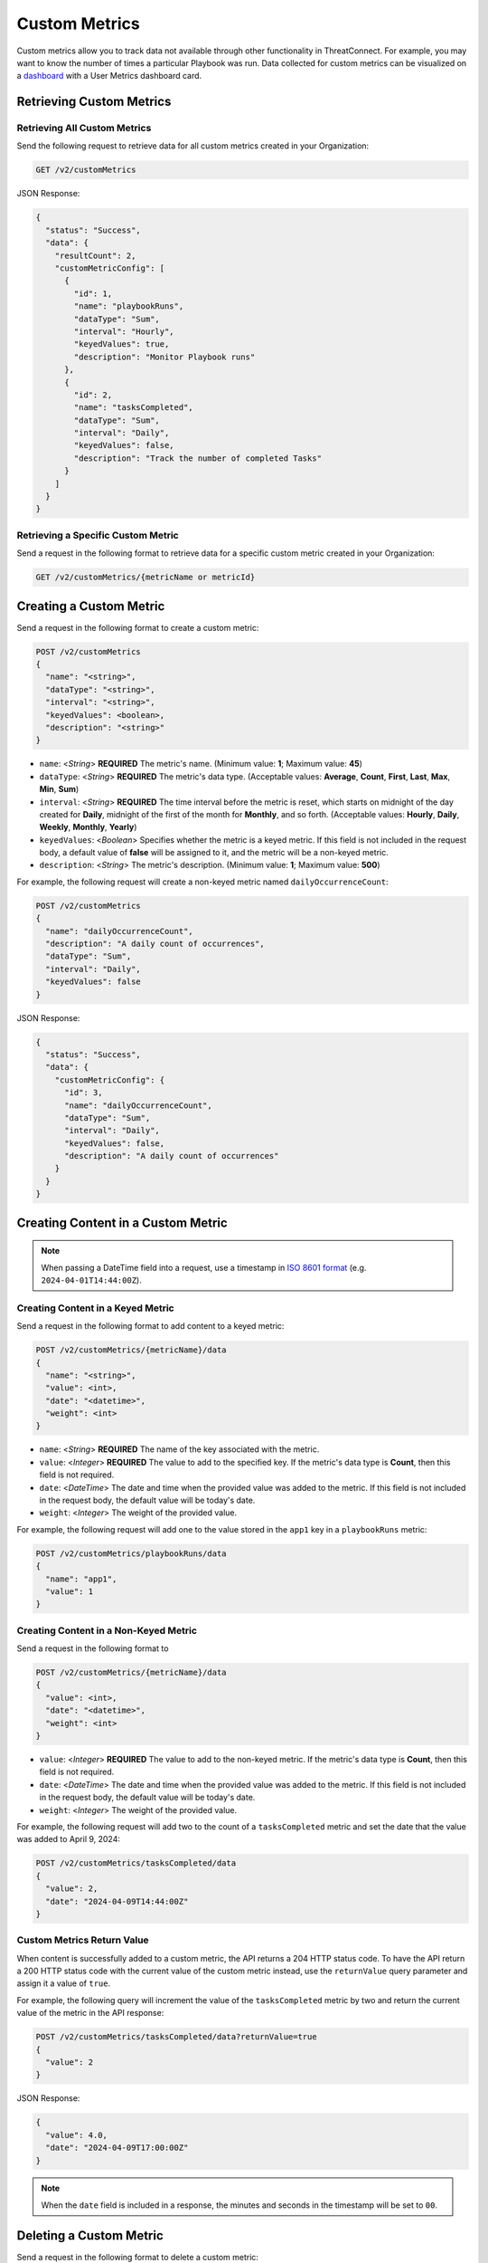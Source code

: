 Custom Metrics
==============

Custom metrics allow you to track data not available through other functionality in ThreatConnect. For example, you may want to know the number of times a particular Playbook was run. Data collected for custom metrics can be visualized on a `dashboard <https://knowledge.threatconnect.com/docs/dashboard>`_ with a User Metrics dashboard card.

Retrieving Custom Metrics
-------------------------

Retrieving All Custom Metrics
^^^^^^^^^^^^^^^^^^^^^^^^^^^^^

Send the following request to retrieve data for all custom metrics created in your Organization:

.. code::

    GET /v2/customMetrics

JSON Response:

.. code:: json

    {
      "status": "Success",
      "data": {
        "resultCount": 2,
        "customMetricConfig": [
          {
            "id": 1,
            "name": "playbookRuns",
            "dataType": "Sum",
            "interval": "Hourly",
            "keyedValues": true,
            "description": "Monitor Playbook runs"
          },
          {
            "id": 2,
            "name": "tasksCompleted",
            "dataType": "Sum",
            "interval": "Daily",
            "keyedValues": false,
            "description": "Track the number of completed Tasks"
          }
        ]
      }
    }

Retrieving a Specific Custom Metric
^^^^^^^^^^^^^^^^^^^^^^^^^^^^^^^^^^^

Send a request in the following format to retrieve data for a specific custom metric created in your Organization:

.. code::

    GET /v2/customMetrics/{metricName or metricId}

Creating a Custom Metric
------------------------

Send a request in the following format to create a custom metric:

.. code::

    POST /v2/customMetrics
    {
      "name": "<string>",
      "dataType": "<string>",
      "interval": "<string>",
      "keyedValues": <boolean>,
      "description": "<string>"
    }

- ``name``: <*String*> **REQUIRED** The metric's name. (Minimum value: **1**; Maximum value: **45**)
- ``dataType``: <*String*> **REQUIRED** The metric's data type. (Acceptable values: **Average**, **Count**, **First**, **Last**, **Max**, **Min**, **Sum**)
- ``interval``: <*String*> **REQUIRED** The time interval before the metric is reset, which starts on midnight of the day created for **Daily**, midnight of the first of the month for **Monthly**, and so forth. (Acceptable values: **Hourly**, **Daily**, **Weekly**, **Monthly**, **Yearly**)
- ``keyedValues``: <*Boolean*> Specifies whether the metric is a keyed metric. If this field is not included in the request body, a default value of **false** will be assigned to it, and the metric will be a non-keyed metric.
- ``description``: <*String*> The metric's description. (Minimum value: **1**; Maximum value: **500**)

For example, the following request will create a non-keyed metric named ``dailyOccurrenceCount``:

.. code::

  POST /v2/customMetrics
  {
    "name": "dailyOccurrenceCount",
    "description": "A daily count of occurrences",
    "dataType": "Sum",
    "interval": "Daily",
    "keyedValues": false
  }

JSON Response:

.. code-block:: json

    {
      "status": "Success",
      "data": {
        "customMetricConfig": {
          "id": 3,
          "name": "dailyOccurrenceCount",
          "dataType": "Sum",
          "interval": "Daily",
          "keyedValues": false,
          "description": "A daily count of occurrences"
        }
      }
    }

Creating Content in a Custom Metric
-----------------------------------

.. note::
    When passing a DateTime field into a request, use a timestamp in `ISO 8601 format <https://en.wikipedia.org/wiki/ISO_8601>`_ (e.g. ``2024-04-01T14:44:00Z``).

Creating Content in a Keyed Metric
^^^^^^^^^^^^^^^^^^^^^^^^^^^^^^^^^^

Send a request in the following format to add content to a keyed metric:

.. code::

    POST /v2/customMetrics/{metricName}/data
    {
      "name": "<string>",
      "value": <int>,
      "date": "<datetime>",
      "weight": <int>
    }

- ``name``: <*String*> **REQUIRED** The name of the key associated with the metric.
- ``value``: <*Integer*> **REQUIRED** The value to add to the specified key. If the metric's data type is **Count**, then this field is not required.
- ``date``: <*DateTime*> The date and time when the provided value was added to the metric. If this field is not included in the request body, the default value will be today's date.
- ``weight``: <*Integer*> The weight of the provided value.


For example, the following request will add one to the value stored in the ``app1`` key in a ``playbookRuns`` metric:

.. code::

    POST /v2/customMetrics/playbookRuns/data
    {
      "name": "app1",
      "value": 1
    }

Creating Content in a Non-Keyed Metric
^^^^^^^^^^^^^^^^^^^^^^^^^^^^^^^^^^^^^^

Send a request in the following format to 

.. code::

    POST /v2/customMetrics/{metricName}/data
    {
      "value": <int>,
      "date": "<datetime>",
      "weight": <int>
    }

- ``value``: <*Integer*> **REQUIRED** The value to add to the non-keyed metric. If the metric's data type is **Count**, then this field is not required.
- ``date``: <*DateTime*> The date and time when the provided value was added to the metric. If this field is not included in the request body, the default value will be today's date.
- ``weight``: <*Integer*> The weight of the provided value.

For example, the following request will add two to the count of a ``tasksCompleted`` metric and set the date that the value was added to April 9, 2024:

.. code::

    POST /v2/customMetrics/tasksCompleted/data
    {
      "value": 2,
      "date": "2024-04-09T14:44:00Z"
    }

Custom Metrics Return Value
^^^^^^^^^^^^^^^^^^^^^^^^^^^

When content is successfully added to a custom metric, the API returns a 204 HTTP status code. To have the API return a 200 HTTP status code with the current value of the custom metric instead, use the ``returnValue`` query parameter and assign it a value of ``true``.

For example, the following query will increment the value of the ``tasksCompleted`` metric by two and return the current value of the metric in the API response:

.. code::

    POST /v2/customMetrics/tasksCompleted/data?returnValue=true
    {
      "value": 2
    }

JSON Response:

.. code-block:: json

    {
      "value": 4.0,
      "date": "2024-04-09T17:00:00Z"
    }

.. note::
    When the ``date`` field is included in a response, the minutes and seconds in the timestamp will be set to ``00``.

Deleting a Custom Metric
------------------------

Send a request in the following format to delete a custom metric:

.. code::

    DELETE /v2/customMetrics/{metricName or metricId}
